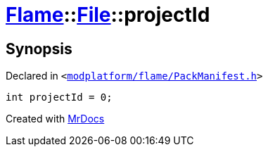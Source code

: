 [#Flame-File-projectId]
= xref:Flame.adoc[Flame]::xref:Flame/File.adoc[File]::projectId
:relfileprefix: ../../
:mrdocs:


== Synopsis

Declared in `&lt;https://github.com/PrismLauncher/PrismLauncher/blob/develop/modplatform/flame/PackManifest.h#L48[modplatform&sol;flame&sol;PackManifest&period;h]&gt;`

[source,cpp,subs="verbatim,replacements,macros,-callouts"]
----
int projectId = 0;
----



[.small]#Created with https://www.mrdocs.com[MrDocs]#
